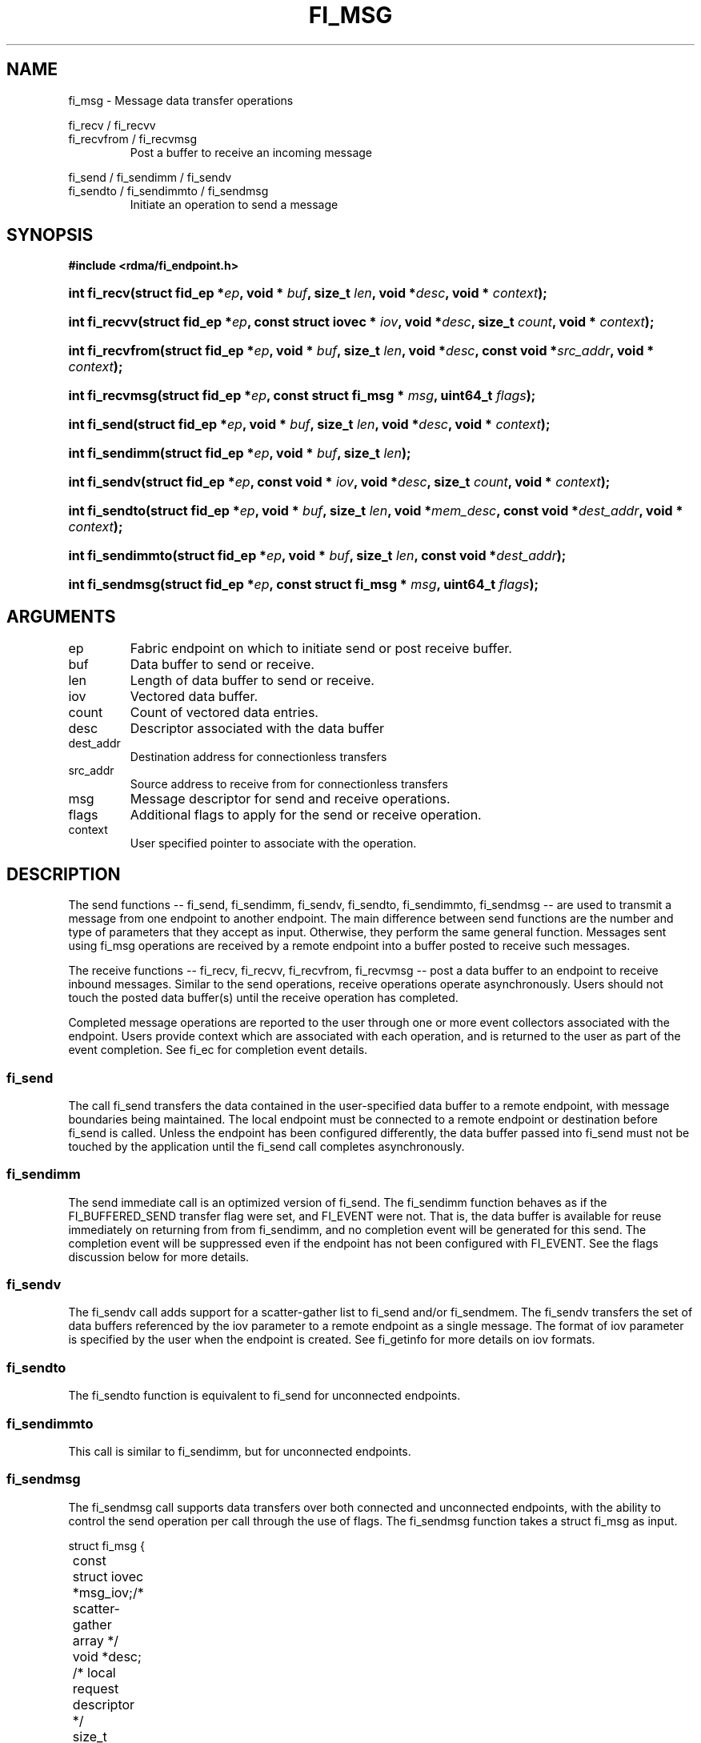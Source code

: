 .TH "FI_MSG" 3 "2014-05-12" "libfabric" "Libfabric Programmer's Manual" libfabric
.SH NAME
fi_msg - Message data transfer operations
.PP
fi_recv / fi_recvv
.br
fi_recvfrom / fi_recvmsg
.RS
Post a buffer to receive an incoming message
.RE
.PP
fi_send / fi_sendimm / fi_sendv
.br
fi_sendto / fi_sendimmto / fi_sendmsg
.RS
Initiate an operation to send a message
.RE
.SH SYNOPSIS
.B #include <rdma/fi_endpoint.h>
.HP
.BI "int fi_recv(struct fid_ep *" ep ", void * " buf ", size_t " len ","
.BI "void *" desc ", void * " context ");"
.HP
.BI "int fi_recvv(struct fid_ep *" ep ", const struct iovec * " iov ", void *" desc ","
.BI "size_t " count ", void * " context ");"
.HP
.BI "int fi_recvfrom(struct fid_ep *" ep ", void * " buf ", size_t " len ","
.BI "void *" desc ", const void *" src_addr ", void * " context ");"
.HP
.BI "int fi_recvmsg(struct fid_ep *" ep ", const struct fi_msg * " msg ", uint64_t " flags ");"
.PP
.HP
.BI "int fi_send(struct fid_ep *" ep ", void * " buf ", size_t " len ","
.BI "void *" desc ", void * " context ");"
.HP
.BI "int fi_sendimm(struct fid_ep *" ep ", void * " buf ", size_t " len ");"
.HP
.BI "int fi_sendv(struct fid_ep *" ep ", const void * " iov ", void *" desc ","
.BI "size_t " count ", void * " context ");"
.HP
.BI "int fi_sendto(struct fid_ep *" ep ", void * " buf ", size_t " len ","
.BI "void *" mem_desc ", const void *" dest_addr ", void * " context ");"
.HP
.BI "int fi_sendimmto(struct fid_ep *" ep ", void * " buf ", size_t " len ","
.BI "const void *" dest_addr ");"
.HP
.BI "int fi_sendmsg(struct fid_ep *" ep ", const struct fi_msg * " msg ", uint64_t " flags ");"
.SH ARGUMENTS
.IP "ep"
Fabric endpoint on which to initiate send or post receive buffer. 
.IP "buf"
Data buffer to send or receive.
.IP "len"
Length of data buffer to send or receive.
.IP "iov"
Vectored data buffer.
.IP "count"
Count of vectored data entries.
.IP "desc"
Descriptor associated with the data buffer
.IP "dest_addr"
Destination address for connectionless transfers
.IP "src_addr"
Source address to receive from for connectionless transfers
.IP "msg"
Message descriptor for send and receive operations.
.IP "flags"
Additional flags to apply for the send or receive operation.
.IP "context"
User specified pointer to associate with the operation.
.SH "DESCRIPTION"
The send functions -- fi_send, fi_sendimm, fi_sendv, fi_sendto,
fi_sendimmto, fi_sendmsg -- are used to transmit a message from one
endpoint to another endpoint.  The main difference between send functions
are the number and type of parameters that they accept as input.  Otherwise,
they perform the same general function.  Messages sent using fi_msg operations
are received by a remote endpoint into a buffer posted to receive such messages.
.PP
The receive functions -- fi_recv, fi_recvv, fi_recvfrom,
fi_recvmsg -- post a data buffer to an endpoint to receive
inbound messages.  Similar to the send operations, receive operations operate
asynchronously.  Users should not touch the posted data buffer(s) until the
receive operation has completed.
.PP
Completed message operations are reported to the user through one or more event
collectors associated with the endpoint.  Users provide context which are
associated with each operation, and is returned to the user
as part of the event completion.  See fi_ec for completion event details.
.SS "fi_send"
The call fi_send transfers the data contained in the user-specified data
buffer to a remote endpoint, with message boundaries being maintained.
The local endpoint must be connected to a remote endpoint or destination
before fi_send is called.  Unless the endpoint has been configured differently,
the data buffer passed into fi_send must not be touched by the application
until the fi_send call completes asynchronously.
.SS "fi_sendimm"
The send immediate call is an optimized version of fi_send.  The fi_sendimm
function behaves as if the FI_BUFFERED_SEND transfer flag were set, and
FI_EVENT were not.  That is, the data buffer is available for reuse
immediately on returning from from fi_sendimm, and no completion event will
be generated for this send.  The completion event will be suppressed even if
the endpoint has not been configured with FI_EVENT.  See the flags
discussion below for more details.
.SS "fi_sendv"
The fi_sendv call adds support for a scatter-gather list to fi_send and/or
fi_sendmem.  The fi_sendv transfers the set of data buffers referenced by
the iov parameter to a remote endpoint as a single message.  The format of
iov parameter is specified by the user when the endpoint is created.  See
fi_getinfo for more details on iov formats.
.SS "fi_sendto"
The fi_sendto function is equivalent to fi_send for unconnected endpoints.
.SS "fi_sendimmto"
This call is similar to fi_sendimm, but for unconnected endpoints.
.SS "fi_sendmsg"
The fi_sendmsg call supports data transfers over both connected and unconnected
endpoints, with the ability to control the send operation per call through the
use of flags.  The fi_sendmsg function takes a struct fi_msg as input.
.PP
.nf
struct fi_msg {
	const struct iovec *msg_iov;/* scatter-gather array */
	void               *desc;   /* local request descriptor */
	size_t             iov_count;/* # elements in iov */
	const void         *addr;   /* optional endpoint address */
	void               *context;/* user-defined context */
	uint64_t           data;    /* optional message data */
	int                flow;    /* message steering */
};
.fi
.SS "fi_recv"
The fi_recv call posts a data buffer to the receive queue of the corresponding
endpoint.  Posted receives are matched with inbound sends in the order in which
they were posted.  Message boundaries are maintained.  The order
in which the receives complete is dependent on the endpoint type and protocol.
.SS "fi_recvfrom"
The fi_recvfrom call is equivalent to fi_recv
for unconnected endpoints.  These calls are used to indicate
that a buffer should be posted to receive incoming data from a specific
remote endpoint.
.SS "fi_recvmsg"
The fi_recvmsg call supports posting buffers over both connected and unconnected
endpoints, with the ability to control the receive operation per call through the
use of flags.  The fi_recvmsg function takes a struct fi_msg as input.
.SH "FLAGS"
The fi_recvmsg and fi_sendmsg calls allow the user to specify flags
which can change the default message handling of the endpoint.
Flags specified with fi_recvmsg / fi_sendmsg override most flags
previously configured with the endpoint, except where noted (see fi_control).
The following list of flags are usable with fi_recvmsg and/or fi_sendmsg.
.IP "FI_IMM"
Applies to fi_sendmsg.  Indicates that immediate data is available and should
be sent as part of the request.
.IP "FI_EVENT"
Indicates that a completion entry should be generated for the specified
operation.  The endpoint must be configured with FI_EVENT, or this flag
is ignored.
.IP "FI_MORE"
Indicates that the user has additional requests that will immediately be
posted after the current call returns.  Use of this flag may improve
performance by enabling the provider to optimize its access to the fabric
hardware.
.IP "FI_REMOTE_SIGNAL"
Indicates that a completion event at the target process should be generated
for the given operation.  The remote endpoint must be configured with
FI_REMOTE_SIGNAL, or this flag will be ignored by the target.
.IP "FI_BUFFERED_SEND"
Applies to fi_sendmsg.  Indicates that the outbound data buffer should be
returned to user immediately after the send call returns, even if the operation
is handled asynchronously.  This may require that the underlying provider
implementation copy the data into a local buffer and transfer out of that
buffer.
.IP "FI_MULTI_RECV"
Applies to posted receive operations.  This flag allows the user to post a
single buffer that will receive multiple incoming messages.  Received
messages will be packed into the receive buffer until the buffer has been
consumed.  Use of this flag may cause a single posted receive operation
to generate multiple events as messages are placed into the buffer.
The placement of received data into the buffer may be subjected to
provider specific alignment restrictions.  The buffer will be freed from
the endpoint when a message is received that cannot fit into the remaining
free buffer space.
.IP "FI_REMOTE_COMPLETE"
Applies to fi_sendmsg.  Indicates that a completion should not be generated
until the operation has completed on the remote side.
.SH "RETURN VALUE"
Returns 0 on success. On error, a negative value corresponding to fabric
errno is returned. Fabric errno values are defined in 
.IR "rdma/fi_errno.h".
.SH "ERRORS"
.IP "-FI_EAGAIN"
Indicates that the underlying provider currently lacks the resources needed
to initiate the requested operation.  This may be the result of insufficient
internal buffering, in the case of FI_SEND_BUFFERED, or processing queues
are full.  The operation may be retried after additional provider resources
become available, usually through the completion of currently outstanding
operations.
.SH "SEE ALSO"
fi_getinfo(3), fi_endpoint(3), fi_domain(3), fi_control(3), fi_ec(3)
